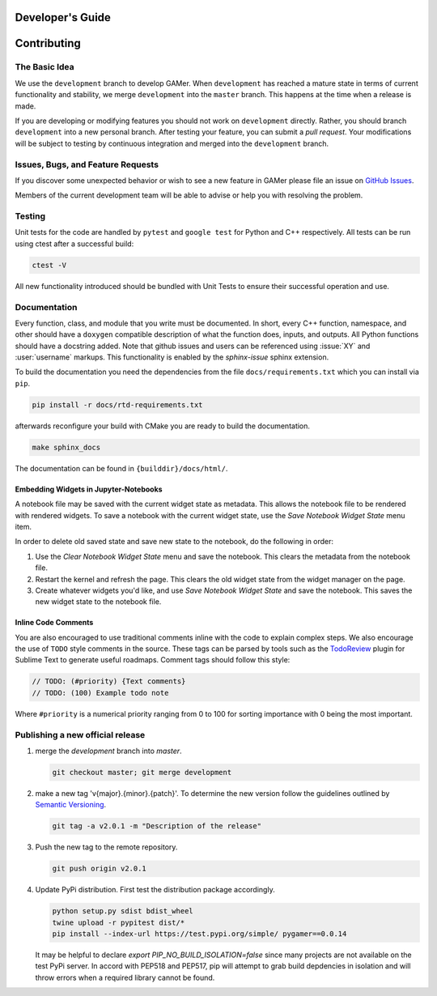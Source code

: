 *****************
Developer's Guide
*****************

************
Contributing
************

The Basic Idea
==============

We use the ``development`` branch to develop GAMer.
When ``development`` has reached a mature state in terms of current functionality and stability, we merge ``development`` into the ``master`` branch. This happens at the time when a release is made.

If you are developing or modifying features you should not work on ``development`` directly.
Rather, you should branch ``development`` into a new personal branch.
After testing your feature, you can submit a *pull request*. Your modifications will be subject to testing by continuous integration and merged into the ``development`` branch.


Issues, Bugs, and Feature Requests
==================================

If you discover some unexpected behavior or wish to see a new feature in GAMer please file an issue on `GitHub Issues`_.

.. _GitHub Issues: https://github.com/ctlee/gamer/issues

Members of the current development team will be able to advise or help you with resolving the problem.

Testing
=======

Unit tests for the code are handled by ``pytest`` and ``google test`` for Python and C++ respectively.
All tests can be run using ctest after a successful build:

.. code-block:: sh

    ctest -V

All new functionality introduced should be bundled with Unit Tests to ensure their successful operation and use.

Documentation
=============

Every function, class, and module that you write must be documented.
In short, every C++ function, namespace, and other should have a ``doxygen`` compatible description of what the function does, inputs, and outputs.
All Python functions should have a docstring added.
Note that github issues and users can be referenced using :issue:`XY` and :user:`username` markups.
This functionality is enabled by the `sphinx-issue` sphinx extension.

To build the documentation you need the dependencies from the file ``docs/requirements.txt`` which you can install via ``pip``.

.. code-block:: sh

   pip install -r docs/rtd-requirements.txt

afterwards reconfigure your build with CMake you are ready to build the documentation.

.. code-block:: sh

   make sphinx_docs

The documentation can be found in ``{builddir}/docs/html/``.


Embedding Widgets in Jupyter-Notebooks
--------------------------------------

A notebook file may be saved with the current widget state as metadata. This allows the notebook file to be rendered with rendered widgets.
To save a notebook with the current widget state, use the `Save Notebook Widget State` menu item.

In order to delete old saved state and save new state to the notebook, do the following in order:

#. Use the `Clear Notebook Widget State` menu and save the notebook. This clears the metadata from the notebook file.
#. Restart the kernel and refresh the page. This clears the old widget state from the widget manager on the page.
#. Create whatever widgets you'd like, and use `Save Notebook Widget State` and save the notebook. This saves the new widget state to the notebook file.

Inline Code Comments
--------------------

You are also encouraged to use traditional comments inline with the code to explain complex steps.
We also encourage the use of ``TODO`` style comments in the source.
These tags can be parsed by tools such as the `TodoReview <https://packagecontrol.io/packages/TodoReview>`__ plugin for Sublime Text to generate useful roadmaps.
Comment tags should follow this style:

.. code-block:: cpp

   // TODO: (#priority) {Text comments}
   // TODO: (100) Example todo note

Where ``#priority`` is a numerical priority ranging from 0 to 100 for sorting importance with 0 being the most important.


Publishing a new official release
=================================

#.  merge the `development` branch into `master`.

    .. code-block:: sh

      git checkout master; git merge development

#.  make a new tag 'v{major}.{minor}.{patch}'. To determine the new version follow the guidelines outlined by `Semantic Versioning <https://semver.org/>`__.

    .. code-block:: sh

      git tag -a v2.0.1 -m "Description of the release"

#.  Push the new tag to the remote repository.

    .. code-block:: sh

      git push origin v2.0.1

#.  Update PyPi distribution. First test the distribution package accordingly.

    .. code-block:: bash

      python setup.py sdist bdist_wheel
      twine upload -r pypitest dist/*
      pip install --index-url https://test.pypi.org/simple/ pygamer==0.0.14

    It may be helpful to declare `export PIP_NO_BUILD_ISOLATION=false` since many projects are not available on the test PyPi server.
    In accord with PEP518 and PEP517, pip will attempt to grab build depdencies in isolation and will throw errors when a required library cannot be found.